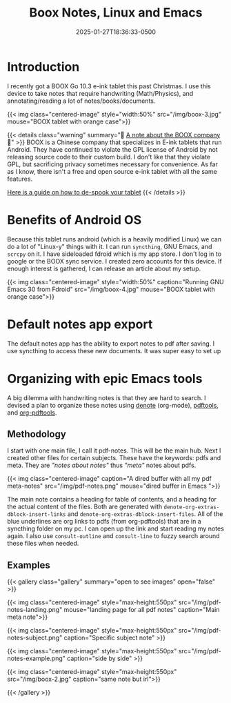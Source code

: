 #+title: Boox Notes, Linux and Emacs
#+date: 2025-01-27T18:36:33-0500
#+type: publication
#+tags: [General, Emacs, Linux, Notetaking]
#+toc: true

* Introduction
I recently got a BOOX Go 10.3 e-ink tablet this past Christmas. I use this device to take notes that require handwriting (Math/Physics), and annotating/reading a lot of notes/books/documents.

{{< img class="centered-image" style="width:50%" src="/img/boox-3.jpg" mouse="BOOX tablet with orange case">}}

{{< details class="warning" summary="🚩 _A note about the BOOX company_ 🚩" >}}
BOOX is a Chinese company that specializes in E-ink tablets that run Android. They have continued to violate the GPL license of Android by not releasing source code to their custom build. I don't like that they violate GPL, but sacrificing privacy sometimes necessary for convenience. As far as I know, there isn't a free and open source e-ink tablet with all the same features.

[[https://appsec.space/posts/onyx-boox-go-10.3/][Here is a guide on how to de-spook your tablet]]
{{< /details >}}

* Benefits of Android OS
Because this tablet runs android (which is a heavily modified Linux) we can do a lot of "Linux-y" things with it. I can run =syncthing=, GNU Emacs, and =scrcpy= on it. I have sideloaded fdroid which is my app store. I don't log in to google or the BOOX sync service. I created zero accounts for this device. If enough interest is gathered, I can release an article about my setup.

{{< img class="centered-image" style="width:50%" caption="Running GNU Emacs 30 from Fdroid" src="/img/boox-4.jpg" mouse="BOOX tablet with orange case">}}

* Default notes app export
The default notes app has the ability to export notes to pdf after saving. I use syncthing to access these new documents. It was super easy to set up

* Organizing with epic Emacs tools
A big dilemma with handwriting notes is that they are hard to search. I devised a plan to organize these notes using [[https://protesilaos.com/emacs/denote][denote]] (org-mode), [[https://github.com/vedang/pdf-tools][pdftools]], and [[https://github.com/fuxialexander/org-pdftools][org-pdftools]].

** Methodology

I start with one main file, I call it pdf-notes. This will be the main hub. Next I created other files for certain subjects. These have the keywords: pdfs and meta. They are /"notes about notes"/ thus /"meta"/ notes about pdfs.

{{< img class="centered-image" caption="A dired buffer with all my pdf meta-notes" src="/img/pdf-notes.png" mouse="dired buffer in Emacs ">}}

The main note contains a heading for table of contents, and a heading for the actual content of the files. Both are generated with ~denote-org-extras-dblock-insert-links~ and ~denote-org-extras-dblock-insert-files~. All of the blue underlines are org links to pdfs (from org-pdftools) that are in a syncthing folder on my pc. I can open up the link and start reading my notes again. I also use ~consult-outline~ and ~consult-line~ to fuzzy search around these files when needed.

** Examples

{{< gallery class="gallery" summary="open to see images" open="false" >}}

{{< img class="centered-image" style="max-height:550px" src="/img/pdf-notes-landing.png" mouse="landing page for all pdf notes" caption="Main meta note">}}

{{< img class="centered-image" style="max-height:550px" src="/img/pdf-notes-subject.png" caption="Specific subject note" >}}

{{< img class="centered-image" style="max-height:550px" src="/img/pdf-notes-example.png" caption="side by side" >}}

{{< img class="centered-image" style="max-height:550px" src="/img/boox-2.jpg" caption="same note but irl">}}

{{< /gallery >}}
